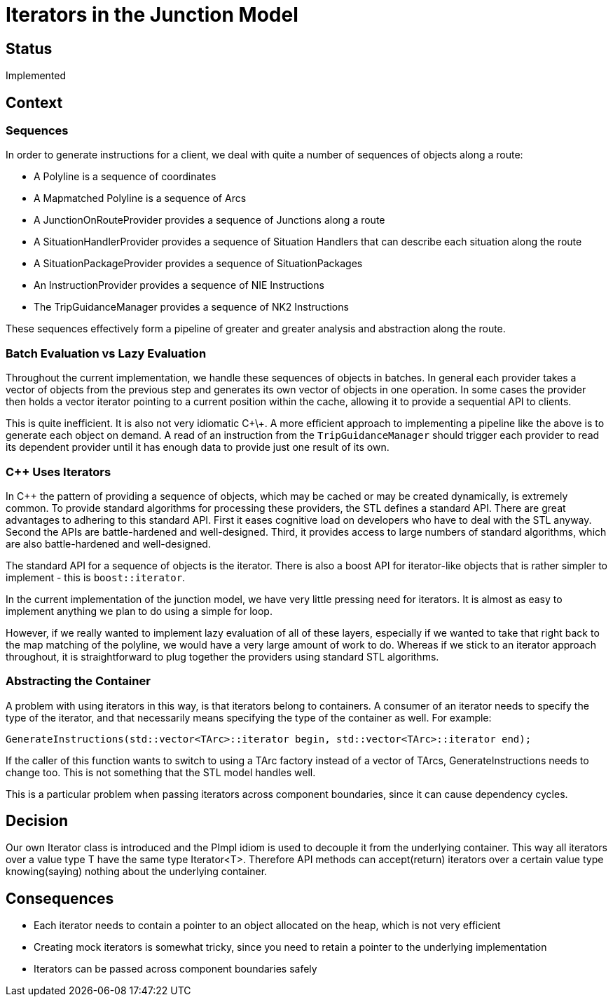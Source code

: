 // Copyright (C) 2018 TomTom NV. All rights reserved.
//
// This software is the proprietary copyright of TomTom NV and its subsidiaries and may be
// used for internal evaluation purposes or commercial use strictly subject to separate
// license agreement between you and TomTom NV. If you are the licensee, you are only permitted
// to use this software in accordance with the terms of your license agreement. If you are
// not the licensee, you are not authorized to use this software in any manner and should
// immediately return or destroy it.

= Iterators in the Junction Model

== Status

Implemented

== Context

=== Sequences

In order to generate instructions for a client, we deal with quite a
number of sequences of objects along a route:

* A Polyline is a sequence of coordinates
* A Mapmatched Polyline is a sequence of Arcs
* A JunctionOnRouteProvider provides a sequence of Junctions along a route
* A SituationHandlerProvider provides a sequence of Situation Handlers
  that can describe each situation along the route
* A SituationPackageProvider provides a sequence of SituationPackages
* An InstructionProvider provides a sequence of NIE Instructions
* The TripGuidanceManager provides a sequence of NK2 Instructions

These sequences effectively form a pipeline of greater and greater
analysis and abstraction along the route.

=== Batch Evaluation vs Lazy Evaluation

Throughout the current implementation, we handle these sequences of
objects in batches.  In general each provider takes a vector of
objects from the previous step and generates its own vector of objects
in one operation.  In some cases the provider then holds a vector
iterator pointing to a current position within the cache, allowing it
to provide a sequential API to clients.

This is quite inefficient.  It is also not very idiomatic C\+\+.  A
more efficient approach to implementing a pipeline like the above is
to generate each object on demand.  A read of an instruction from the
`TripGuidanceManager` should trigger each provider to read its
dependent provider until it has enough data to provide just one result
of its own.

=== C++ Uses Iterators

In C++ the pattern of providing a sequence of objects, which may be
cached or may be created dynamically, is extremely common.  To provide
standard algorithms for processing these providers, the STL defines a
standard API.  There are great advantages to adhering to this
standard API.  First it eases cognitive load on developers who have to
deal with the STL anyway.  Second the APIs are battle-hardened and
well-designed.  Third, it provides access to large numbers of standard
algorithms, which are also battle-hardened and well-designed.

The standard API for a sequence of objects is the iterator.  There is
also a boost API for iterator-like objects that is rather simpler to
implement - this is `boost::iterator`.

In the current implementation of the junction model, we have very
little pressing need for iterators.  It is almost as easy to implement
anything we plan to do using a simple for loop.

However, if we really wanted to implement lazy evaluation of all of
these layers, especially if we wanted to take that right back to the
map matching of the polyline, we would have a very large amount of
work to do.  Whereas if we stick to an iterator approach throughout,
it is straightforward to plug together the providers using standard
STL algorithms.

=== Abstracting the Container

A problem with using iterators in this way, is that iterators belong
to containers.  A consumer of an iterator needs to specify the type of
the iterator, and that necessarily means specifying the type of the
container as well.  For example:

 GenerateInstructions(std::vector<TArc>::iterator begin, std::vector<TArc>::iterator end);

If the caller of this function wants to switch to using a TArc factory
instead of a vector of TArcs, GenerateInstructions needs to
change too.  This is not something that the STL model handles well.

This is a particular problem when passing iterators across component
boundaries, since it can cause dependency cycles.

== Decision

Our own Iterator class is introduced and the PImpl idiom is used to
decouple it from the underlying container. This way all iterators over
a value type T have the same type Iterator<T>. Therefore API methods
can accept(return) iterators over a certain value type knowing(saying)
nothing about the underlying container.

== Consequences

* Each iterator needs to contain a pointer to an object allocated on the heap,
  which is not very efficient
* Creating mock iterators is somewhat tricky, since you need to
  retain a pointer to the underlying implementation
* Iterators can be passed across component boundaries safely

